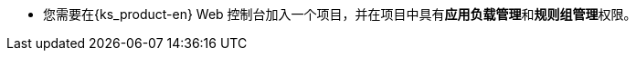 // :ks_include_id: 4d279d14badb4232b6542a5da39926b1
* 您需要在{ks_product-en} Web 控制台加入一个项目，并在项目中具有**应用负载管理**和**规则组管理**权限。
